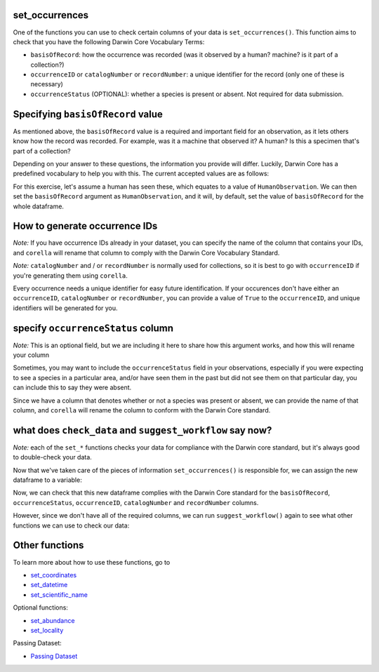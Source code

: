 .. _set_occurrences:

set_occurrences
--------------------

One of the functions you can use to check certain columns of your data is ``set_occurrences()``.  
This function aims to check that you have the following Darwin Core Vocabulary Terms:

- ``basisOfRecord``: how the occurrence was recorded (was it observed by a human? machine? is it part of a collection?)
- ``occurrenceID`` or ``catalogNumber`` or ``recordNumber``: a unique identifier for the record (only one of these is necessary)
- ``occurrenceStatus`` (OPTIONAL): whether a species is present or absent.  Not required for data submission.

Specifying ``basisOfRecord`` value
---------------------------------------

As mentioned above, the ``basisOfRecord`` value is a required and important 
field for an observation, as it lets others know how the record was recorded.  
For example, was it a machine that observed it? A human? Is this a specimen 
that's part of a collection?

Depending on your answer to these questions, the information you provide will differ.  
Luckily, Darwin Core has a predefined vocabulary to help you with this.  The current 
accepted values are as follows:

.. program-output:: python corella_user_guide/independent_observations/bor_values.py

For this exercise, let's assume a human has seen these, which equates to a value of 
``HumanObservation``.  We can then set the ``basisOfRecord`` argument as ``HumanObservation``, 
and it will, by default, set the value of ``basisOfRecord`` for the whole dataframe.

.. prompt:: python

    >>> corella.set_occurrences(
    ...     dataframe=occ,
    ...     basisOfRecord='HumanObservation'
    ... )

.. program-output:: python corella_user_guide/independent_observations/data_cleaning.py 5

How to generate occurrence IDs 
---------------------------------------

*Note:* If you have occurrence IDs already in your dataset, you can specify the name of the column 
that contains your IDs, and ``corella`` will rename that column to comply with the Darwin Core Vocabulary 
Standard.

*Note:* ``catalogNumber`` and / or ``recordNumber`` is normally used for collections, 
so it is best to go with ``occurrenceID`` if you're generating them using ``corella``.

Every occurrence needs a unique identifier for easy future identification.  If your 
occurences don't have either an ``occurrenceID``, ``catalogNumber`` or ``recordNumber``, 
you can provide a value of ``True`` to the ``occurrenceID``, and unique identifiers 
will be generated for you.

.. prompt:: python

    >>> corella.set_occurrences(
    ...     dataframe=occ,
    ...     basisOfRecord='HumanObservation',
    ...     occurrenceID=True
    ... )

.. program-output:: python corella_user_guide/independent_observations/data_cleaning.py 6

specify ``occurrenceStatus`` column
---------------------------------------

*Note:* This is an optional field, but we are including it here to share how this argument works, and how this will rename your column

Sometimes, you may want to include the ``occurrenceStatus`` field in your observations, especially 
if you were expecting to see a species in a particular area, and/or have seen them in the past but 
did not see them on that particular day, you can include this to say they were absent.

Since we have a column that denotes whether or not a species was present or absent, we can 
provide the name of that column, and ``corella`` will rename the column to conform with the 
Darwin Core standard.

.. prompt:: python

    >>> corella.set_occurrences(
    ...     dataframe=occ,
    ...     basisOfRecord='HumanObservation',
    ...     occurrenceStatus='PRESENT'
    ... )

.. program-output:: python corella_user_guide/independent_observations/data_cleaning.py 7

what does ``check_data`` and ``suggest_workflow`` say now? 
-------------------------------------------------------------

*Note:* each of the ``set_*`` functions checks your data for compliance with the 
Darwin core standard, but it's always good to double-check your data.

Now that we've taken care of the pieces of information ``set_occurrences()`` is responsible 
for, we can assign the new dataframe to a variable:

.. prompt:: python

    >>> occ = corella.set_occurrences(
    ...     dataframe=occ,
    ...     basisOfRecord='HumanObservation',
    ...     occurrenceStatus='status',
    ...     occurrenceID=True
    ... )

Now, we can check that this new dataframe complies with the Darwin Core standard for the ``basisOfRecord``, 
``occurrenceStatus``, ``occurrenceID``, ``catalogNumber`` and ``recordNumber`` columns.

.. prompt:: python

    >>> corella.check_data(dataframe=occ)

.. program-output:: python corella_user_guide/independent_observations/data_cleaning.py 8

However, since we don't have all of the required columns, we can run ``suggest_workflow()`` 
again to see what other functions we can use to check our data:

.. prompt:: python

    >>> corella.suggest_workflow(dataframe=occ)

.. program-output:: python corella_user_guide/independent_observations/data_cleaning.py 9

Other functions
---------------------------------------

To learn more about how to use these functions, go to 

- `set_coordinates <set_coordinates.html>`_
- `set_datetime <set_datetime.html>`_
- `set_scientific_name <set_scientific_name.html>`_

Optional functions:

- `set_abundance <set_abundance.html>`_
- `set_locality <set_locality.html>`_

Passing Dataset:

- `Passing Dataset <passing_dataset.html>`_